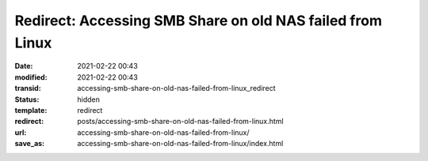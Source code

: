 Redirect: Accessing SMB Share on old NAS failed from Linux
##########################################################

:date: 2021-02-22 00:43
:modified: 2021-02-22 00:43
:transid: accessing-smb-share-on-old-nas-failed-from-linux_redirect
:status: hidden
:template: redirect
:redirect: posts/accessing-smb-share-on-old-nas-failed-from-linux.html
:url: accessing-smb-share-on-old-nas-failed-from-linux/
:save_as: accessing-smb-share-on-old-nas-failed-from-linux/index.html